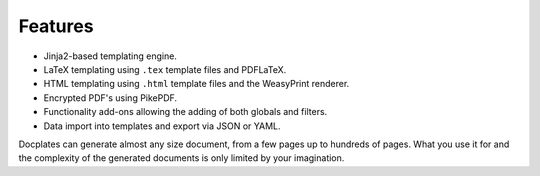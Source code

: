Features
========

* Jinja2-based templating engine.
* LaTeX templating using ``.tex`` template files and PDFLaTeX.
* HTML templating using ``.html`` template files and the WeasyPrint renderer.
* Encrypted PDF's using PikePDF.
* Functionality add-ons allowing the adding of both globals and filters.
* Data import into templates and export via JSON or YAML.

Docplates can generate almost any size document, from a few pages up to hundreds of pages. What you use it for and the complexity
of the generated documents is only limited by your imagination.
